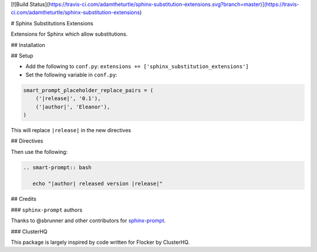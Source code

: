 [![Build Status](https://travis-ci.com/adamtheturtle/sphinx-substitution-extensions.svg?branch=master)](https://travis-ci.com/adamtheturtle/sphinx-substitution-extensions)

# Sphinx Substitutions Extensions

Extensions for Sphinx which allow substitutions.

## Installation

## Setup

* Add the following to ``conf.py``: ``extensions += ['sphinx_substitution_extensions']``

* Set the following variable in ``conf.py``:

.. code:: python

   smart_prompt_placeholder_replace_pairs = (
       ('|release|', '0.1'),
       ('|author|', 'Eleanor'),
   )

This will replace ``|release|`` in the new directives

## Directives

Then use the following:

.. code:: rst

   .. smart-prompt:: bash

      echo "|author| released version |release|"

## Credits

### ``sphinx-prompt`` authors

Thanks to @sbrunner and other contributors for `sphinx-prompt <https://github.com/sbrunner/sphinx-prompt>`_.

### ClusterHQ

This package is largely inspired by code written for Flocker by ClusterHQ.
